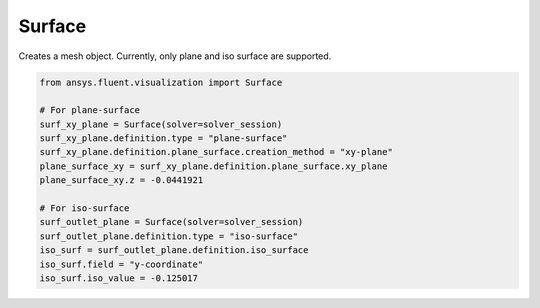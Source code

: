 .. _ref_surface:


Surface
=======

.. autopostdoc:: ansys.fluent.visualization.containers.Surface

Creates a mesh object. Currently, only plane and iso surface are supported.

.. code-block:: python

    from ansys.fluent.visualization import Surface

    # For plane-surface
    surf_xy_plane = Surface(solver=solver_session)
    surf_xy_plane.definition.type = "plane-surface"
    surf_xy_plane.definition.plane_surface.creation_method = "xy-plane"
    plane_surface_xy = surf_xy_plane.definition.plane_surface.xy_plane
    plane_surface_xy.z = -0.0441921

    # For iso-surface
    surf_outlet_plane = Surface(solver=solver_session)
    surf_outlet_plane.definition.type = "iso-surface"
    iso_surf = surf_outlet_plane.definition.iso_surface
    iso_surf.field = "y-coordinate"
    iso_surf.iso_value = -0.125017
